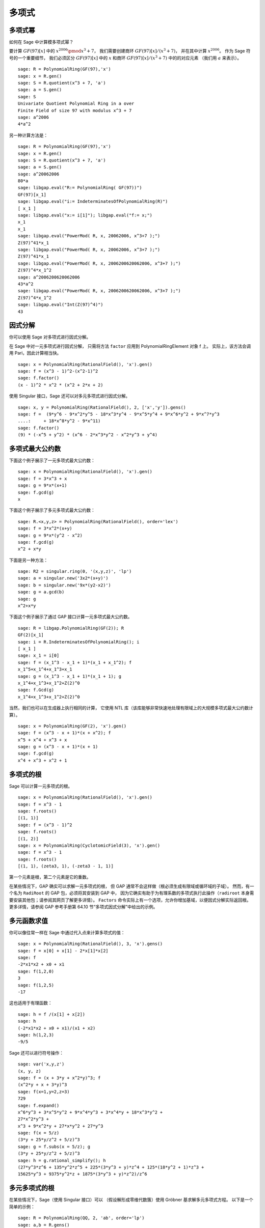 ***********
多项式
***********

.. index::
   pair: polynomial; powers

.. _section-polynomialpower:

多项式幂
=================

如何在 Sage 中计算模多项式幂？

要计算 :math:`GF(97)[x]` 中的 :math:`x^{2006} \pmod {x^3 + 7}`，
我们需要创建商环 :math:`GF(97)[x]/(x^3+7)`，
并在其中计算 :math:`x^{2006}`。
作为 Sage 符号的一个重要细节，
我们必须区分 :math:`GF(97)[x]` 中的 :math:`x` 和商环 :math:`GF(97)[x]/(x^3+7)` 中的的对应元素
（我们用 :math:`a` 来表示）。

::

    sage: R = PolynomialRing(GF(97),'x')
    sage: x = R.gen()
    sage: S = R.quotient(x^3 + 7, 'a')
    sage: a = S.gen()
    sage: S
    Univariate Quotient Polynomial Ring in a over
    Finite Field of size 97 with modulus x^3 + 7
    sage: a^2006
    4*a^2

另一种计算方法是：

::

    sage: R = PolynomialRing(GF(97),'x')
    sage: x = R.gen()
    sage: S = R.quotient(x^3 + 7, 'a')
    sage: a = S.gen()
    sage: a^20062006
    80*a
    sage: libgap.eval("R:= PolynomialRing( GF(97))")
    GF(97)[x_1]
    sage: libgap.eval("i:= IndeterminatesOfPolynomialRing(R)")
    [ x_1 ]
    sage: libgap.eval("x:= i[1]"); libgap.eval("f:= x;")
    x_1
    x_1
    sage: libgap.eval("PowerMod( R, x, 20062006, x^3+7 );")
    Z(97)^41*x_1
    sage: libgap.eval("PowerMod( R, x, 20062006, x^3+7 );")
    Z(97)^41*x_1
    sage: libgap.eval("PowerMod( R, x, 2006200620062006, x^3+7 );")
    Z(97)^4*x_1^2
    sage: a^2006200620062006
    43*a^2
    sage: libgap.eval("PowerMod( R, x, 2006200620062006, x^3+7 );")
    Z(97)^4*x_1^2
    sage: libgap.eval("Int(Z(97)^4)")
    43

.. index::
   pair: polynomial; factorization

.. _section-factor:

因式分解
=============

你可以使用 Sage 对多项式进行因式分解。

在 Sage 中对一元多项式进行因式分解，
只需将方法 ``factor`` 应用到 PolynomialRingElement 对象 f 上。
实际上，该方法会调用 Pari，因此计算相当快。

::

    sage: x = PolynomialRing(RationalField(), 'x').gen()
    sage: f = (x^3 - 1)^2-(x^2-1)^2
    sage: f.factor()
    (x - 1)^2 * x^2 * (x^2 + 2*x + 2)

使用 Singular 接口，Sage 还可以对多元多项式进行因式分解。

::

    sage: x, y = PolynomialRing(RationalField(), 2, ['x','y']).gens()
    sage: f =  (9*y^6 - 9*x^2*y^5 - 18*x^3*y^4 - 9*x^5*y^4 + 9*x^6*y^2 + 9*x^7*y^3
    ....:     + 18*x^8*y^2 - 9*x^11)
    sage: f.factor()
    (9) * (-x^5 + y^2) * (x^6 - 2*x^3*y^2 - x^2*y^3 + y^4)

.. index::
   pair: polynomial; gcd

多项式最大公约数
================

下面这个例子展示了一元多项式最大公约数：

::

    sage: x = PolynomialRing(RationalField(), 'x').gen()
    sage: f = 3*x^3 + x
    sage: g = 9*x*(x+1)
    sage: f.gcd(g)
    x

下面这个例子展示了多元多项式最大公约数：

::

    sage: R.<x,y,z> = PolynomialRing(RationalField(), order='lex')
    sage: f = 3*x^2*(x+y)
    sage: g = 9*x*(y^2 - x^2)
    sage: f.gcd(g)
    x^2 + x*y

下面是另一种方法：

::

    sage: R2 = singular.ring(0, '(x,y,z)', 'lp')
    sage: a = singular.new('3x2*(x+y)')
    sage: b = singular.new('9x*(y2-x2)')
    sage: g = a.gcd(b)
    sage: g
    x^2+x*y

下面这个例子展示了通过 GAP 接口计算一元多项式最大公约数。

::

    sage: R = libgap.PolynomialRing(GF(2)); R
    GF(2)[x_1]
    sage: i = R.IndeterminatesOfPolynomialRing(); i
    [ x_1 ]
    sage: x_1 = i[0]
    sage: f = (x_1^3 - x_1 + 1)*(x_1 + x_1^2); f
    x_1^5+x_1^4+x_1^3+x_1
    sage: g = (x_1^3 - x_1 + 1)*(x_1 + 1); g
    x_1^4+x_1^3+x_1^2+Z(2)^0
    sage: f.Gcd(g)
    x_1^4+x_1^3+x_1^2+Z(2)^0

当然，我们也可以在生成器上执行相同的计算，
它使用 NTL 库（该库能够非常快速地处理有限域上的大规模多项式最大公约数计算）。


::

    sage: x = PolynomialRing(GF(2), 'x').gen()
    sage: f = (x^3 - x + 1)*(x + x^2); f
    x^5 + x^4 + x^3 + x
    sage: g = (x^3 - x + 1)*(x + 1)
    sage: f.gcd(g)
    x^4 + x^3 + x^2 + 1

.. index::
   pair: polynomial; roots

.. _section-roots:

多项式的根
====================

Sage 可以计算一元多项式的根。

::

    sage: x = PolynomialRing(RationalField(), 'x').gen()
    sage: f = x^3 - 1
    sage: f.roots()
    [(1, 1)]
    sage: f = (x^3 - 1)^2
    sage: f.roots()
    [(1, 2)]
    sage: x = PolynomialRing(CyclotomicField(3), 'x').gen()
    sage: f = x^3 - 1
    sage: f.roots()
    [(1, 1), (zeta3, 1), (-zeta3 - 1, 1)]

第一个元素是根，第二个元素是它的重数。

在某些情况下，GAP 确实可以求解一元多项式的根，
但 GAP 通常不会这样做（根必须生成有限域或循环域的子域）。
然而，有一个名为 ``RadiRoot`` 的 GAP 包，必须将其安装到 GAP 中，
因为它确实有助于为有理系数的多项式执行此操作（``radiroot`` 本身需要安装其他包；请参阅其网页了解更多详情）。
``Factors`` 命令实际上有一个选项，允许你增加基域，以便因式分解实际返回根。
更多详情，请参阅 GAP 参考手册第 64.10 节“多项式因式分解”中给出的示例。

.. index::
   pair: polynomial; evaluation

.. _section-evaluate:

多元函数求值
====================================

你可以像往常一样在 Sage 中通过代入点来计算多项式的值：

::

    sage: x = PolynomialRing(RationalField(), 3, 'x').gens()
    sage: f = x[0] + x[1] - 2*x[1]*x[2]
    sage: f
    -2*x1*x2 + x0 + x1
    sage: f(1,2,0)
    3
    sage: f(1,2,5)
    -17

这也适用于有理函数：

.. link

::

    sage: h = f /(x[1] + x[2])
    sage: h
    (-2*x1*x2 + x0 + x1)/(x1 + x2)
    sage: h(1,2,3)
    -9/5

.. index::
   pair: polynomial; symbolic manipulation

Sage 还可以进行符号操作：

::

    sage: var('x,y,z')
    (x, y, z)
    sage: f = (x + 3*y + x^2*y)^3; f
    (x^2*y + x + 3*y)^3
    sage: f(x=1,y=2,z=3)
    729
    sage: f.expand()
    x^6*y^3 + 3*x^5*y^2 + 9*x^4*y^3 + 3*x^4*y + 18*x^3*y^2 +
    27*x^2*y^3 +
    x^3 + 9*x^2*y + 27*x*y^2 + 27*y^3
    sage: f(x = 5/z)
    (3*y + 25*y/z^2 + 5/z)^3
    sage: g = f.subs(x = 5/z); g
    (3*y + 25*y/z^2 + 5/z)^3
    sage: h = g.rational_simplify(); h
    (27*y^3*z^6 + 135*y^2*z^5 + 225*(3*y^3 + y)*z^4 + 125*(18*y^2 + 1)*z^3 +
    15625*y^3 + 9375*y^2*z + 1875*(3*y^3 + y)*z^2)/z^6

多元多项式的根
=================================

在某些情况下，Sage（使用 Singular 接口）可以
（假设解形成零维代数簇）使用 Gröbner 基求解多元多项式方程。
以下是一个简单的示例：

::

    sage: R = PolynomialRing(QQ, 2, 'ab', order='lp')
    sage: a,b = R.gens()
    sage: I = (a^2-b^2-3, a-2*b)*R
    sage: B = I.groebner_basis(); B
    [a - 2*b, b^2 - 1]

所以 :math:`b=\pm 1` 且 :math:`a=2b`。

.. index:
   pair: polynomial; Groebner basis of ideal

.. _section-groebner:

Gröbner 基
=============

此计算在后台使用 Singular 来计算 Gröbner 基。

::

    sage: R = PolynomialRing(QQ, 4, 'abcd', order='lp')
    sage: a,b,c,d = R.gens()
    sage: I = (a+b+c+d, a*b+a*d+b*c+c*d, a*b*c+a*b*d+a*c*d+b*c*d, a*b*c*d-1)*R; I
    Ideal (a + b + c + d, a*b + a*d + b*c + c*d, a*b*c + a*b*d + a*c*d + b*c*d,
    a*b*c*d - 1) of Multivariate Polynomial Ring in a, b, c, d over Rational Field
    sage: B = I.groebner_basis(); B
    [a + b + c + d,
     b^2 + 2*b*d + d^2,
     b*c - b*d + c^2*d^4 + c*d - 2*d^2,
     b*d^4 - b + d^5 - d,
     c^3*d^2 + c^2*d^3 - c - d,
     c^2*d^6 - c^2*d^2 - d^4 + 1]

你可以使用多个环，而不必像在 Singular 中那样来回切换。例如，

::

    sage: a,b,c = QQ['a,b,c'].gens()
    sage: X,Y = GF(7)['X,Y'].gens()
    sage: I = ideal(a, b^2, b^3+c^3)
    sage: J = ideal(X^10 + Y^10)

    sage: I.minimal_associated_primes ()
    [Ideal (c, b, a) of Multivariate Polynomial Ring in a, b, c over Rational Field]

    sage: J.minimal_associated_primes ()     # slightly random output
    [Ideal (Y^4 + 3*X*Y^3 + 4*X^2*Y^2 + 4*X^3*Y + X^4) of Multivariate Polynomial
    Ring in X, Y over Finite Field of size 7,
     Ideal (Y^4 + 4*X*Y^3 + 4*X^2*Y^2 + 3*X^3*Y + X^4) of Multivariate Polynomial
    Ring in X, Y over Finite Field of size 7,
     Ideal (Y^2 + X^2) of Multivariate Polynomial Ring in X, Y over Finite Field
    of size 7]

所有实际工作均由 Singular 完成。

Sage 还包括 ``gfan``，它提供了计算 Gröbner 基的其他快速算法。
更多详情，请参阅参考手册中的 "Gröbner fans" 部分。
